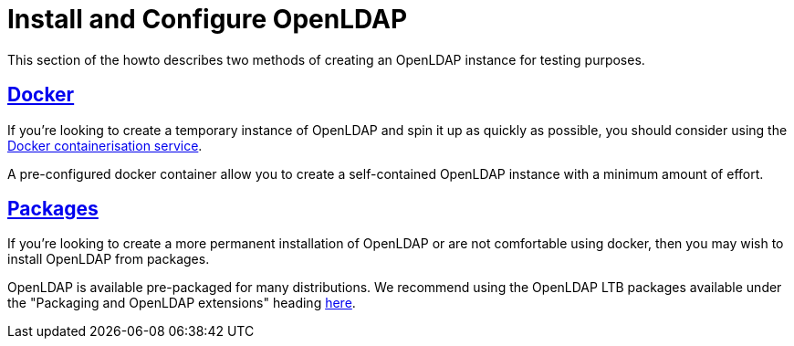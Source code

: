 = Install and Configure OpenLDAP

This section of the howto describes two methods of creating an OpenLDAP instance for
testing purposes.

== xref:modules/ldap/bootstrap_openldap/docker.adoc[Docker]

If you're looking to create a temporary instance of OpenLDAP and spin it up as
quickly as possible, you should consider using the
https://docs.docker.com/install/[Docker containerisation service].

A pre-configured docker container allow you to create a self-contained OpenLDAP
instance with a minimum amount of effort.

== xref:modules/ldap/bootstrap_openldap/packages.adoc[Packages]

If you're looking to create a more permanent installation of OpenLDAP or
are not comfortable using docker, then you may wish to install OpenLDAP from packages.

OpenLDAP is available pre-packaged for many distributions.  We recommend
using the OpenLDAP LTB packages available under the
"Packaging and OpenLDAP extensions" heading https://ltb-project.org/documentation[here].

// Copyright (C) 2025 Network RADIUS SAS.  Licenced under CC-by-NC 4.0.
// This documentation was developed by Network RADIUS SAS.
